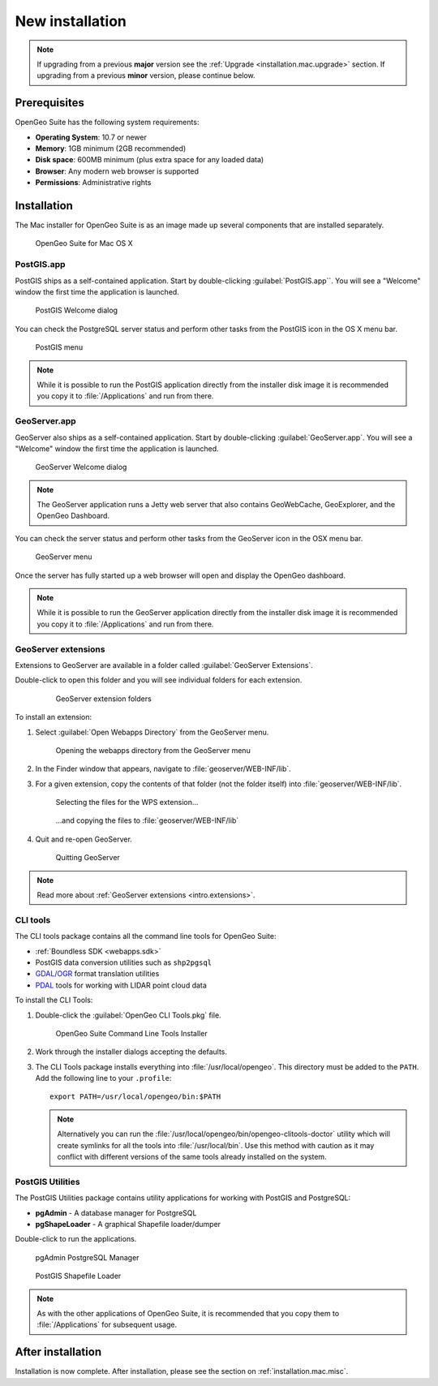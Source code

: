 .. _installation.mac.install:

New installation
================

.. note:: 

   If upgrading from a previous **major** version see the :ref:`Upgrade <installation.mac.upgrade>` section. If upgrading from a previous **minor** version, please continue below.

Prerequisites
-------------

OpenGeo Suite has the following system requirements:

* **Operating System**: 10.7 or newer
* **Memory**: 1GB minimum (2GB recommended)
* **Disk space**: 600MB minimum (plus extra space for any loaded data)
* **Browser**: Any modern web browser is supported
* **Permissions**: Administrative rights

Installation
------------

The Mac installer for OpenGeo Suite is as an image made up several components that are installed separately. 

.. figure:: img/apps.png

   OpenGeo Suite for Mac OS X

PostGIS.app
^^^^^^^^^^^

PostGIS ships as a self-contained application. Start by double-clicking :guilabel:`PostGIS.app``. You will see a "Welcome" window the first time the application is launched.

.. figure:: img/pgwelcome.png

   PostGIS Welcome dialog

You can check the PostgreSQL server status and perform other tasks from the PostGIS icon in the OS X menu bar.

.. figure:: img/pgmenu.png

   PostGIS menu

.. note:: While it is possible to run the PostGIS application directly from the installer disk image it is recommended you copy it to :file:`/Applications` and run from there.

GeoServer.app
^^^^^^^^^^^^^

GeoServer also ships as a self-contained application. Start by double-clicking :guilabel:`GeoServer.app`. You will see a "Welcome" window the first time the application is launched.

.. figure:: img/gsstarting.png

   GeoServer Welcome dialog

.. note:: The GeoServer application runs a Jetty web server that also contains GeoWebCache, GeoExplorer, and the OpenGeo Dashboard.

You can check the server status and perform other tasks from the GeoServer icon in the OSX menu bar.

.. figure:: img/gsmenu.png

   GeoServer menu

Once the server has fully started up a web browser will open and display the OpenGeo dashboard. 

.. todo:: Update Dashboard graphic

.. note:: While it is possible to run the GeoServer application directly from the installer disk image it is recommended you copy it to :file:`/Applications` and run from there. 

.. _installation.mac.install.extensions:

GeoServer extensions
^^^^^^^^^^^^^^^^^^^^

Extensions to GeoServer are available in a folder called :guilabel:`GeoServer Extensions`.

Double-click to open this folder and you will see individual folders for each extension.

   .. figure:: img/ext_folders.png

      GeoServer extension folders

To install an extension:

#. Select :guilabel:`Open Webapps Directory` from the GeoServer menu.

   .. note: GeoServer must be running to see this menu.

   .. figure:: img/ext_webappsmenu.png

      Opening the webapps directory from the GeoServer menu

#. In the Finder window that appears, navigate to :file:`geoserver/WEB-INF/lib`.

#. For a given extension, copy the contents of that folder (not the folder itself) into :file:`geoserver/WEB-INF/lib`.

   .. figure:: img/ext_copy1.png

      Selecting the files for the WPS extension...

   .. figure:: img/ext_copy2.png

      ...and copying the files to :file:`geoserver/WEB-INF/lib`

#. Quit and re-open GeoServer.

   .. figure:: img/ext_quit.png

      Quitting GeoServer

.. note:: Read more about :ref:`GeoServer extensions <intro.extensions>`.

.. _installation.mac.install.cli:

CLI tools
^^^^^^^^^

The CLI tools package contains all the command line tools for OpenGeo Suite:

* :ref:`Boundless SDK <webapps.sdk>`
* PostGIS data conversion utilities such as ``shp2pgsql``
* `GDAL/OGR <http://www.gdal.org/>`_ format translation utilities
* `PDAL <http://www.pointcloud.org/>`_ tools for working with LIDAR point cloud data

To install the CLI Tools:

#. Double-click the :guilabel:`OpenGeo CLI Tools.pkg` file. 

   .. figure:: img/clitools.png

      OpenGeo Suite Command Line Tools Installer

#. Work through the installer dialogs accepting the defaults. 

#. The CLI Tools package installs everything into :file:`/usr/local/opengeo`. This directory must be added to the ``PATH``. Add the following line to your ``.profile``::

     export PATH=/usr/local/opengeo/bin:$PATH

   .. note:: Alternatively you can run the :file:`/usr/local/opengeo/bin/opengeo-clitools-doctor` utility which will create symlinks for all the tools into :file:`/usr/local/bin`. Use this method with caution as it may conflict with different versions of the same tools already installed on the system.

PostGIS Utilities
^^^^^^^^^^^^^^^^^

The PostGIS Utilities package contains utility applications for working with 
PostGIS and PostgreSQL:

* **pgAdmin** - A database manager for PostgreSQL
* **pgShapeLoader** - A graphical Shapefile loader/dumper

Double-click to run the applications. 

.. figure:: img/pgadmin.png

   pgAdmin PostgreSQL Manager

.. figure:: img/pgshapeloader.png

   PostGIS Shapefile Loader

.. note:: As with the other applications of OpenGeo Suite, it is recommended that you copy them to :file:`/Applications` for subsequent usage.

After installation
------------------

Installation is now complete. After installation, please see the section on :ref:`installation.mac.misc`.
